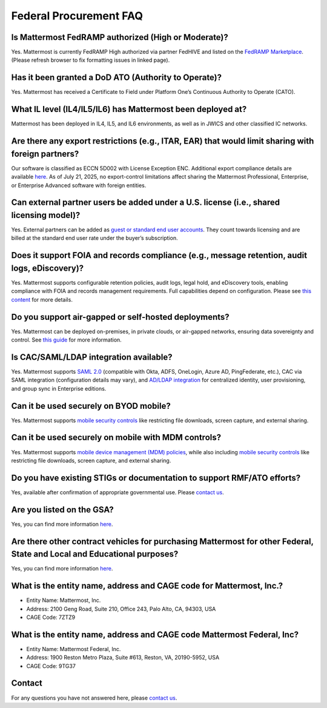 Federal Procurement FAQ
=======================

Is Mattermost FedRAMP authorized (High or Moderate)?
----------------------------------------------------
Yes. Mattermost is currently FedRAMP High authorized via partner FedHIVE and listed on the `FedRAMP Marketplace <https://marketplace.fedramp.gov/products/FR1802451335>`_. (Please refresh browser to fix formatting issues in linked page).

Has it been granted a DoD ATO (Authority to Operate)?
-----------------------------------------------------
Yes. Mattermost has received a Certificate to Field under Platform One’s Continuous Authority to Operate (CATO).

What IL level (IL4/IL5/IL6) has Mattermost been deployed at?
------------------------------------------------------------
Mattermost has been deployed in IL4, IL5, and IL6 environments, as well as in JWICS and other classified IC networks.

Are there any export restrictions (e.g., ITAR, EAR) that would limit sharing with foreign partners?
---------------------------------------------------------------------------------------------------
Our software is classified as ECCN 5D002 with License Exception ENC. Additional export compliance details are available `here <https://docs.mattermost.com/about/certifications-and-compliance.html#u-s-export-compliance-overview>`_. As of July 21, 2025, no export-control limitations affect sharing the Mattermost Professional, Enterprise, or Enterprise Advanced software with foreign entities.

Can external partner users be added under a U.S. license (i.e., shared licensing model)?
----------------------------------------------------------------------------------------
Yes. External partners can be added as `guest or standard end user accounts <https://docs.mattermost.com/collaborate/learn-about-roles.html>`_. They count towards licensing and are billed at the standard end user rate under the buyer’s subscription.

Does it support FOIA and records compliance (e.g., message retention, audit logs, eDiscovery)?
----------------------------------------------------------------------------------------------
Yes. Mattermost supports configurable retention policies, audit logs, legal hold, and eDiscovery tools, enabling compliance with FOIA and records management requirements. Full capabilities depend on configuration. Please see `this content <https://mattermost.com/compliance/>`_ for more details.

Do you support air-gapped or self-hosted deployments?
-----------------------------------------------------
Yes. Mattermost can be deployed on-premises, in private clouds, or air-gapped networks, ensuring data sovereignty and control. See `this guide <https://docs.mattermost.com/deploy/server/server-deployment-planning.html>`_ for more information.

Is CAC/SAML/LDAP integration available?
---------------------------------------
Yes. Mattermost supports `SAML 2.0 <https://docs.mattermost.com/onboard/sso-saml.html#saml-single-sign-on>`_ (compatible with Okta, ADFS, OneLogin, Azure AD, PingFederate, etc.), CAC via SAML integration (configuration details may vary), and `AD/LDAP integration <https://docs.mattermost.com/onboard/ad-ldap.html>`_ for centralized identity, user provisioning, and group sync in Enterprise editions.

Can it be used securely on BYOD mobile?
---------------------------------------
Yes. Mattermost supports `mobile security controls <https://docs.mattermost.com/about/security/mobile-security.html>`_ like restricting file downloads, screen capture, and external sharing.

Can it be used securely on mobile with MDM controls?
----------------------------------------------------
Yes. Mattermost supports `mobile device management (MDM) policies <https://docs.mattermost.com/about/security/mobile-security.html>`_, while also including `mobile security controls <https://docs.mattermost.com/about/security/mobile-security.html>`_ like restricting file downloads, screen capture, and external sharing.

Do you have existing STIGs or documentation to support RMF/ATO efforts?
-----------------------------------------------------------------------
Yes, available after confirmation of appropriate governmental use. Please `contact us <https://mattermost.com/contact/>`_.

Are you listed on the GSA?
--------------------------
Yes, you can find more information `here <https://www.carahsoft.com/mattermost/contracts>`_.

Are there other contract vehicles for purchasing Mattermost for other Federal, State and Local and Educational purposes?
------------------------------------------------------------------------------------------------------------------------
Yes, you can find more information `here <https://www.carahsoft.com/mattermost/contracts>`_.

What is the entity name, address and CAGE code for Mattermost, Inc.?
---------------------------------------------------------------------
- Entity Name: Mattermost, Inc.
- Address: 2100 Geng Road, Suite 210, Office 243, Palo Alto, CA, 94303, USA
- CAGE Code: 7ZTZ9

What is the entity name, address and CAGE code Mattermost Federal, Inc?
------------------------------------------------------------------------
- Entity Name: Mattermost Federal, Inc.
- Address: 1900 Reston Metro Plaza, Suite #613, Reston, VA, 20190-5952, USA
- CAGE Code: 9TG37

Contact
-------
For any questions you have not answered here, please `contact us <https://mattermost.com/contact/>`_.
